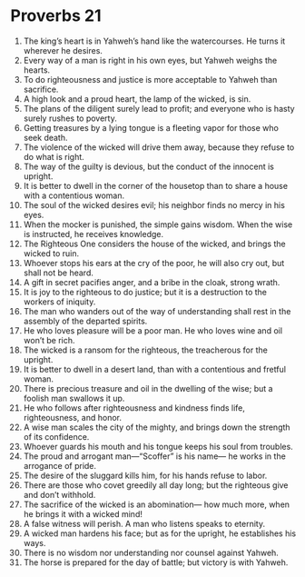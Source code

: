 ﻿
* Proverbs 21
1. The king’s heart is in Yahweh’s hand like the watercourses. He turns it wherever he desires. 
2. Every way of a man is right in his own eyes, but Yahweh weighs the hearts. 
3. To do righteousness and justice is more acceptable to Yahweh than sacrifice. 
4. A high look and a proud heart, the lamp of the wicked, is sin. 
5. The plans of the diligent surely lead to profit; and everyone who is hasty surely rushes to poverty. 
6. Getting treasures by a lying tongue is a fleeting vapor for those who seek death. 
7. The violence of the wicked will drive them away, because they refuse to do what is right. 
8. The way of the guilty is devious, but the conduct of the innocent is upright. 
9. It is better to dwell in the corner of the housetop than to share a house with a contentious woman. 
10. The soul of the wicked desires evil; his neighbor finds no mercy in his eyes. 
11. When the mocker is punished, the simple gains wisdom. When the wise is instructed, he receives knowledge. 
12. The Righteous One considers the house of the wicked, and brings the wicked to ruin. 
13. Whoever stops his ears at the cry of the poor, he will also cry out, but shall not be heard. 
14. A gift in secret pacifies anger, and a bribe in the cloak, strong wrath. 
15. It is joy to the righteous to do justice; but it is a destruction to the workers of iniquity. 
16. The man who wanders out of the way of understanding shall rest in the assembly of the departed spirits. 
17. He who loves pleasure will be a poor man. He who loves wine and oil won’t be rich. 
18. The wicked is a ransom for the righteous, the treacherous for the upright. 
19. It is better to dwell in a desert land, than with a contentious and fretful woman. 
20. There is precious treasure and oil in the dwelling of the wise; but a foolish man swallows it up. 
21. He who follows after righteousness and kindness finds life, righteousness, and honor. 
22. A wise man scales the city of the mighty, and brings down the strength of its confidence. 
23. Whoever guards his mouth and his tongue keeps his soul from troubles. 
24. The proud and arrogant man—“Scoffer” is his name— he works in the arrogance of pride. 
25. The desire of the sluggard kills him, for his hands refuse to labor. 
26. There are those who covet greedily all day long; but the righteous give and don’t withhold. 
27. The sacrifice of the wicked is an abomination— how much more, when he brings it with a wicked mind! 
28. A false witness will perish. A man who listens speaks to eternity. 
29. A wicked man hardens his face; but as for the upright, he establishes his ways. 
30. There is no wisdom nor understanding nor counsel against Yahweh. 
31. The horse is prepared for the day of battle; but victory is with Yahweh. 

